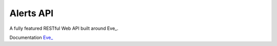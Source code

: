 Alerts API
==========

A fully featured RESTful Web API built around Eve_.

Documentation `Eve_ <http://www.python-eve.com>`_
